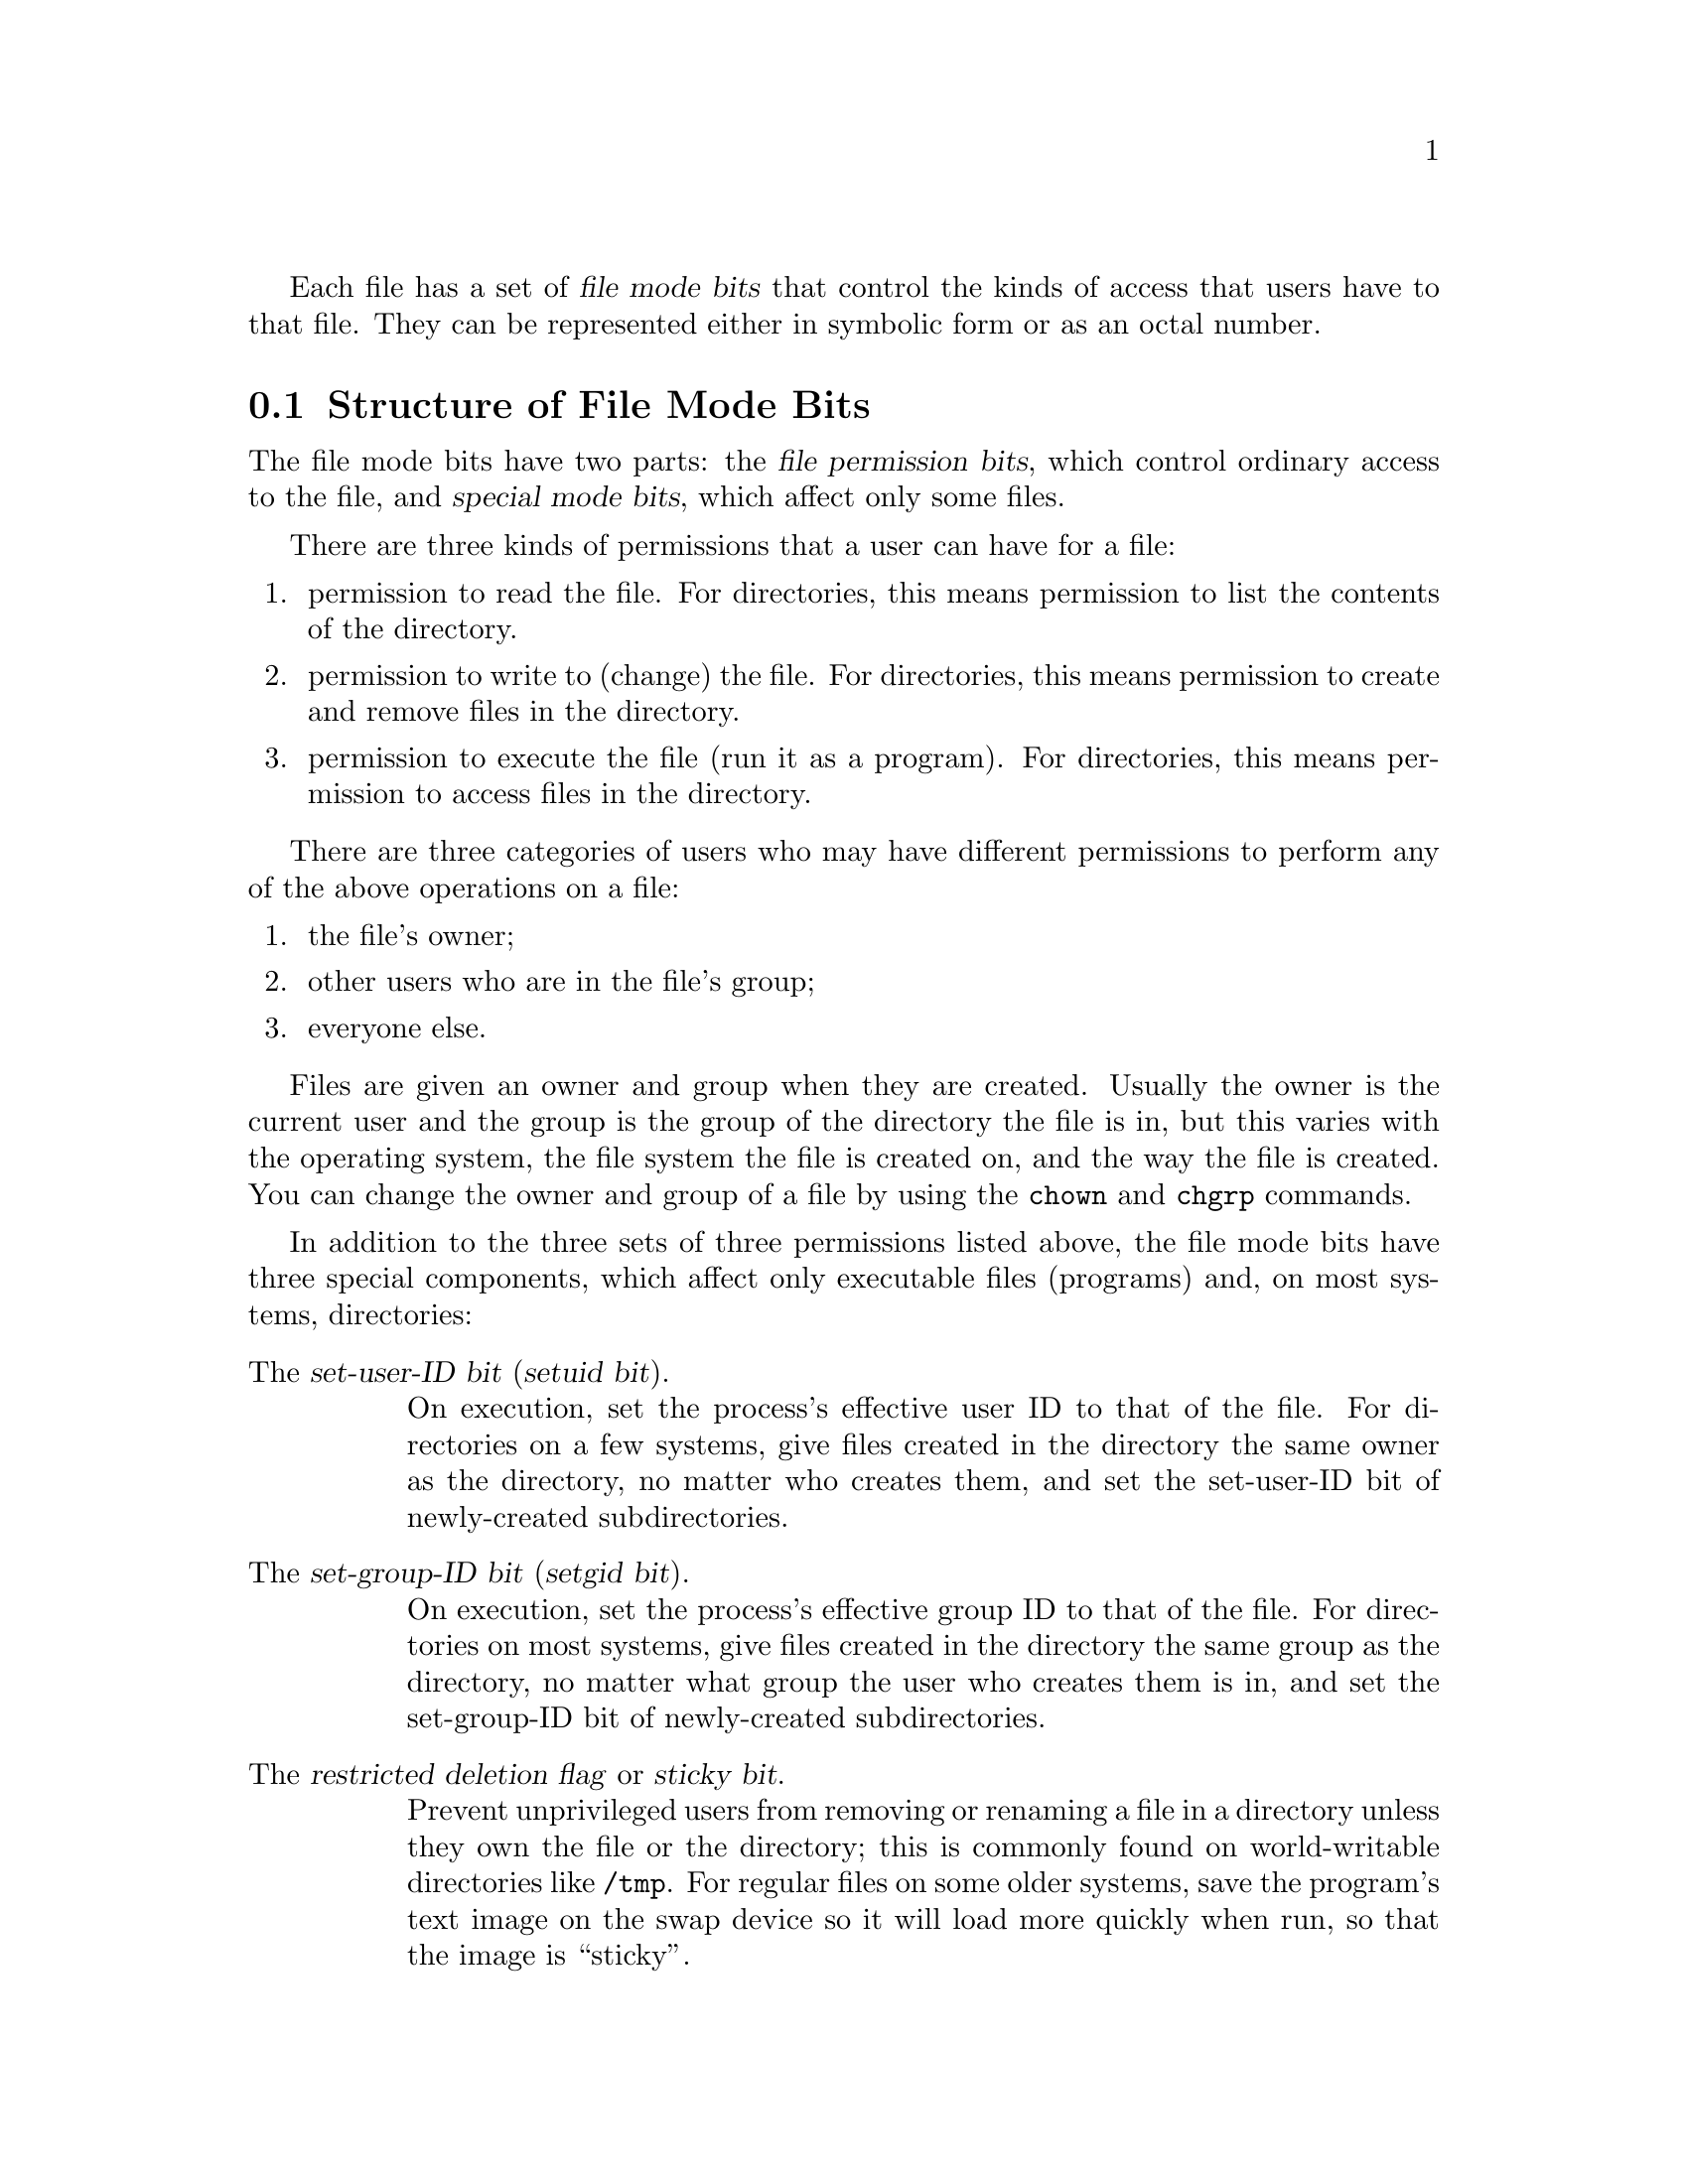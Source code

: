 @c File mode bits

@c Copyright (C) 1994-2019 Free Software Foundation, Inc.

@c Permission is granted to copy, distribute and/or modify this document
@c under the terms of the GNU Free Documentation License, Version 1.3 or
@c any later version published by the Free Software Foundation; with no
@c Invariant Sections, with no Front-Cover Texts, and with no Back-Cover
@c Texts.  A copy of the license is included in the ``GNU Free
@c Documentation License'' file as part of this distribution.

Each file has a set of @dfn{file mode bits} that control the kinds of
access that users have to that file.  They can be represented either in
symbolic form or as an octal number.

@menu
* Mode Structure::              Structure of file mode bits.
* Symbolic Modes::              Mnemonic representation of file mode bits.
* Numeric Modes::               File mode bits as octal numbers.
* Operator Numeric Modes::      ANDing, ORing, and setting modes octally.
* Directory Setuid and Setgid:: Set-user-ID and set-group-ID on directories.
@end menu

@node Mode Structure
@section Structure of File Mode Bits

The file mode bits have two parts: the @dfn{file permission bits},
which control ordinary access to the file, and @dfn{special mode
bits}, which affect only some files.

There are three kinds of permissions that a user can have for a file:

@enumerate
@item
@cindex read permission
permission to read the file.  For directories, this means permission to
list the contents of the directory.
@item
@cindex write permission
permission to write to (change) the file.  For directories, this means
permission to create and remove files in the directory.
@item
@cindex execute/search permission
permission to execute the file (run it as a program).  For directories,
this means permission to access files in the directory.
@end enumerate

There are three categories of users who may have different permissions
to perform any of the above operations on a file:

@enumerate
@item
the file's owner;
@item
other users who are in the file's group;
@item
everyone else.
@end enumerate

@cindex owner, default
@cindex group owner, default
Files are given an owner and group when they are created.  Usually the
owner is the current user and the group is the group of the directory
the file is in, but this varies with the operating system, the
file system the file is created on, and the way the file is created.  You
can change the owner and group of a file by using the @command{chown} and
@command{chgrp} commands.

In addition to the three sets of three permissions listed above, the
file mode bits have three special components, which affect only
executable files (programs) and, on most systems, directories:

@table @asis
@item The @dfn{set-user-ID bit} (@dfn{setuid bit}).
@cindex set-user-ID
@cindex setuid
On execution, set the process's effective user ID to that of the file.
For directories on a few systems, give files created in the directory
the same owner as the directory, no matter who creates them, and set
the set-user-ID bit of newly-created subdirectories.

@item The @dfn{set-group-ID bit} (@dfn{setgid bit}).
@cindex set-group-ID
@cindex setgid
On execution, set the process's effective group ID to that of the file.
For directories on most systems, give files created in the directory
the same group as the directory, no matter what group the user who
creates them is in, and set the set-group-ID bit of newly-created
subdirectories.

@item The @dfn{restricted deletion flag} or @dfn{sticky bit}.
@cindex sticky
@cindex swap space, saving text image in
@cindex text image, saving in swap space
@cindex restricted deletion flag
Prevent unprivileged users from removing or renaming a file in a directory
unless they own the file or the directory; this is commonly
found on world-writable directories like @file{/tmp}.
For regular files on some older systems, save the program's text image on the
swap device so it will load more quickly when run, so that the image
is ``sticky''.
@end table

In addition to the file mode bits listed above, there may be file attributes
specific to the file system, e.g., access control lists (ACLs), whether a
file is compressed, whether a file can be modified (immutability), and whether
a file can be dumped.  These are usually set using programs
specific to the file system.  For example:
@c should probably say a lot more about ACLs... someday

@table @asis
@item ext2
On GNU and GNU/Linux the file attributes specific to
the ext2 file system are set using @command{chattr}.

@item FFS
On FreeBSD the file flags specific to the FFS
file system are set using @command{chflags}.
@end table

Even if a file's mode bits allow an operation on that file,
that operation may still fail, because:

@itemize
@item
the file-system-specific attributes or flags do not permit it; or

@item
the file system is mounted as read-only.
@end itemize

For example, if the immutable attribute is set on a file,
it cannot be modified, regardless of the fact that you
may have just run @code{chmod a+w FILE}.

@node Symbolic Modes
@section Symbolic Modes

@cindex symbolic modes
@dfn{Symbolic modes} represent changes to files' mode bits as
operations on single-character symbols.  They allow you to modify either
all or selected parts of files' mode bits, optionally based on
their previous values, and perhaps on the current @code{umask} as well
(@pxref{Umask and Protection}).

The format of symbolic modes is:

@example
@r{[}ugoa@dots{}@r{][}-+=@r{]}@var{perms}@dots{}@r{[},@dots{}@r{]}
@end example

@noindent
where @var{perms} is either zero or more letters from the set
@samp{rwxXst}, or a single letter from the set @samp{ugo}.

The following sections describe the operators and other details of
symbolic modes.

@menu
* Setting Permissions::          Basic operations on permissions.
* Copying Permissions::          Copying existing permissions.
* Changing Special Mode Bits::   Special mode bits.
* Conditional Executability::    Conditionally affecting executability.
* Multiple Changes::             Making multiple changes.
* Umask and Protection::              The effect of the umask.
@end menu

@node Setting Permissions
@subsection Setting Permissions

The basic symbolic operations on a file's permissions are adding,
removing, and setting the permission that certain users have to read,
write, and execute or search the file.  These operations have the following
format:

@example
@var{users} @var{operation} @var{permissions}
@end example

@noindent
The spaces between the three parts above are shown for readability only;
symbolic modes cannot contain spaces.

The @var{users} part tells which users' access to the file is changed.
It consists of one or more of the following letters (or it can be empty;
@pxref{Umask and Protection}, for a description of what happens then).  When
more than one of these letters is given, the order that they are in does
not matter.

@table @code
@item u
@cindex owner of file, permissions for
the user who owns the file;
@item g
@cindex group, permissions for
other users who are in the file's group;
@item o
@cindex other permissions
all other users;
@item a
all users; the same as @samp{ugo}.
@end table

The @var{operation} part tells how to change the affected users' access
to the file, and is one of the following symbols:

@table @code
@item +
@cindex adding permissions
to add the @var{permissions} to whatever permissions the @var{users}
already have for the file;
@item -
@cindex removing permissions
@cindex subtracting permissions
to remove the @var{permissions} from whatever permissions the
@var{users} already have for the file;
@item =
@cindex setting permissions
to make the @var{permissions} the only permissions that the @var{users}
have for the file.
@end table

The @var{permissions} part tells what kind of access to the file should
be changed; it is normally zero or more of the following letters.  As with the
@var{users} part, the order does not matter when more than one letter is
given.  Omitting the @var{permissions} part is useful only with the
@samp{=} operation, where it gives the specified @var{users} no access
at all to the file.

@table @code
@item r
@cindex read permission, symbolic
the permission the @var{users} have to read the file;
@item w
@cindex write permission, symbolic
the permission the @var{users} have to write to the file;
@item x
@cindex execute/search permission, symbolic
the permission the @var{users} have to execute the file,
or search it if it is a directory.
@end table

For example, to give everyone permission to read and write a regular file,
but not to execute it, use:

@example
a=rw
@end example

To remove write permission for all users other than the file's
owner, use:

@example
go-w
@end example

@noindent
The above command does not affect the access that the owner of
the file has to it, nor does it affect whether other users can
read or execute the file.

To give everyone except a file's owner no permission to do anything with
that file, use the mode below.  Other users could still remove the file,
if they have write permission on the directory it is in.

@example
go=
@end example

@noindent
Another way to specify the same thing is:

@example
og-rwx
@end example

@node Copying Permissions
@subsection Copying Existing Permissions

@cindex copying existing permissions
@cindex permissions, copying existing
You can base a file's permissions on its existing permissions.  To do
this, instead of using a series of @samp{r}, @samp{w}, or @samp{x}
letters after the
operator, you use the letter @samp{u}, @samp{g}, or @samp{o}.  For
example, the mode

@example
o+g
@end example

@noindent
adds the permissions for users who are in a file's group to the
permissions that other users have for the file.  Thus, if the file
started out as mode 664 (@samp{rw-rw-r--}), the above mode would change
it to mode 666 (@samp{rw-rw-rw-}).  If the file had started out as mode
741 (@samp{rwxr----x}), the above mode would change it to mode 745
(@samp{rwxr--r-x}).  The @samp{-} and @samp{=} operations work
analogously.

@node Changing Special Mode Bits
@subsection Changing Special Mode Bits

@cindex changing special mode bits
In addition to changing a file's read, write, and execute/search permissions,
you can change its special mode bits.  @xref{Mode Structure}, for a
summary of these special mode bits.

To change the file mode bits to set the user ID on execution, use
@samp{u} in the @var{users} part of the symbolic mode and
@samp{s} in the @var{permissions} part.

To change the file mode bits to set the group ID on execution, use
@samp{g} in the @var{users} part of the symbolic mode and
@samp{s} in the @var{permissions} part.

To set both user and group ID on execution, omit the @var{users} part
of the symbolic mode (or use @samp{a}) and use @samp{s} in the
@var{permissions} part.

To change the file mode bits to set the restricted deletion flag or sticky bit,
omit the @var{users} part of the symbolic mode (or use @samp{a}) and use
@samp{t} in the @var{permissions} part.

For example, to set the set-user-ID mode bit of a program,
you can use the mode:

@example
u+s
@end example

To remove both set-user-ID and set-group-ID mode bits from
it, you can use the mode:

@example
a-s
@end example

To set the restricted deletion flag or sticky bit, you can use
the mode:

@example
+t
@end example

The combination @samp{o+s} has no effect.  On GNU systems
the combinations @samp{u+t} and @samp{g+t} have no effect, and
@samp{o+t} acts like plain @samp{+t}.

The @samp{=} operator is not very useful with special mode bits.
For example, the mode:

@example
o=t
@end example

@noindent
does set the restricted deletion flag or sticky bit, but it also
removes all read, write, and execute/search permissions that users not in the
file's group might have had for it.

@xref{Directory Setuid and Setgid}, for additional rules concerning
set-user-ID and set-group-ID bits and directories.

@node Conditional Executability
@subsection Conditional Executability

@cindex conditional executability
There is one more special type of symbolic permission: if you use
@samp{X} instead of @samp{x}, execute/search permission is affected only if the
file is a directory or already had execute permission.

For example, this mode:

@example
a+X
@end example

@noindent
gives all users permission to search directories, or to execute files if
anyone could execute them before.

@node Multiple Changes
@subsection Making Multiple Changes

@cindex multiple changes to permissions
The format of symbolic modes is actually more complex than described
above (@pxref{Setting Permissions}).  It provides two ways to make
multiple changes to files' mode bits.

The first way is to specify multiple @var{operation} and
@var{permissions} parts after a @var{users} part in the symbolic mode.

For example, the mode:

@example
og+rX-w
@end example

@noindent
gives users other than the owner of the file read permission and, if
it is a directory or if someone already had execute permission
to it, gives them execute/search permission; and it also denies them write
permission to the file.  It does not affect the permission that the
owner of the file has for it.  The above mode is equivalent to
the two modes:

@example
og+rX
og-w
@end example

The second way to make multiple changes is to specify more than one
simple symbolic mode, separated by commas.  For example, the mode:

@example
a+r,go-w
@end example

@noindent
gives everyone permission to read the file and removes write
permission on it for all users except its owner.  Another example:

@example
u=rwx,g=rx,o=
@end example

@noindent
sets all of the permission bits for the file explicitly.  (It
gives users who are not in the file's group no permission at all for
it.)

The two methods can be combined.  The mode:

@example
a+r,g+x-w
@end example

@noindent
gives all users permission to read the file, and gives users who are in
the file's group permission to execute/search it as well, but not permission
to write to it.  The above mode could be written in several different
ways; another is:

@example
u+r,g+rx,o+r,g-w
@end example

@node Umask and Protection
@subsection The Umask and Protection

@cindex umask and modes
@cindex modes and umask
If the @var{users} part of a symbolic mode is omitted, it defaults to
@samp{a} (affect all users), except that any permissions that are
@emph{set} in the system variable @code{umask} are @emph{not affected}.
The value of @code{umask} can be set using the
@code{umask} command.  Its default value varies from system to system.

@cindex giving away permissions
Omitting the @var{users} part of a symbolic mode is generally not useful
with operations other than @samp{+}.  It is useful with @samp{+} because
it allows you to use @code{umask} as an easily customizable protection
against giving away more permission to files than you intended to.

As an example, if @code{umask} has the value 2, which removes write
permission for users who are not in the file's group, then the mode:

@example
+w
@end example

@noindent
adds permission to write to the file to its owner and to other users who
are in the file's group, but @emph{not} to other users.  In contrast,
the mode:

@example
a+w
@end example

@noindent
ignores @code{umask}, and @emph{does} give write permission for
the file to all users.

@node Numeric Modes
@section Numeric Modes

@cindex numeric modes
@cindex file mode bits, numeric
@cindex octal numbers for file modes
As an
alternative to giving a symbolic mode, you can give an octal (base 8)
number that represents the mode.

The permissions granted to the user,
to other users in the file's group,
and to other users not in the file's group each require three
bits: one bit for read, one for write, and one for execute/search permission.
These three bits are represented as one octal digit;
for example, if all three are present, the resulting 111 (in binary)
is represented as the digit 7 (in octal).  The three special
mode bits also require one bit each, and they are as a group
represented as another octal digit.  Here is how the bits are arranged,
starting with the highest valued bit:

@example
Value in  Corresponding
Mode      Mode Bit

          Special mode bits:
4000      Set user ID
2000      Set group ID
1000      Restricted deletion flag or sticky bit

          The file's owner:
 400      Read
 200      Write
 100      Execute/search

          Other users in the file's group:
  40      Read
  20      Write
  10      Execute/search

          Other users not in the file's group:
   4      Read
   2      Write
   1      Execute/search
@end example

For example, numeric mode @samp{4751} corresponds to symbolic mode
@samp{u=srwx,g=rx,o=x}, and numeric mode @samp{664} corresponds to symbolic mode
@samp{ug=rw,o=r}.  Numeric mode @samp{0} corresponds to symbolic mode
@samp{a=}.

A numeric mode is usually shorter than the corresponding symbolic
mode, but it is limited in that normally it cannot take into account the
previous file mode bits; it can only set them absolutely.
The set-user-ID and set-group-ID bits of directories are an exception
to this general limitation.  @xref{Directory Setuid and Setgid}.
Also, operator numeric modes can take previous file mode bits into
account.  @xref{Operator Numeric Modes}.

Numeric modes are always interpreted in octal; you do not have to add a
leading @samp{0}, as you do in C@.  Mode @samp{0055} is the same as
mode @samp{55}.  However, modes of five digits or more, such as
@samp{00055}, are sometimes special (@pxref{Directory Setuid and Setgid}).

@node Operator Numeric Modes
@section Operator Numeric Modes

An operator numeric mode is a numeric mode that is prefixed by a
@samp{-}, @samp{+}, or @samp{=} operator, which has the same
interpretation as in symbolic modes.  For example, @samp{+440} enables
read permission for the file's owner and group, @samp{-1} disables
execute permission for other users, and @samp{=600} clears all
permissions except for enabling read-write permissions for the file's
owner.  Operator numeric modes can be combined with symbolic modes by
separating them with a comma; for example, @samp{=0,u+r} clears all
permissions except for enabling read permission for the file's owner.

The commands @samp{chmod =755 @var{dir}} and @samp{chmod 755
@var{dir}} differ in that the former clears the directory @var{dir}'s
setuid and setgid bits, whereas the latter preserves them.
@xref{Directory Setuid and Setgid}.

Operator numeric modes are a GNU extension.

@node Directory Setuid and Setgid
@section Directories and the Set-User-ID and Set-Group-ID Bits

On most systems, if a directory's set-group-ID bit is set, newly
created subfiles inherit the same group as the directory, and newly
created subdirectories inherit the set-group-ID bit of the parent
directory.  On a few systems, a directory's set-user-ID bit has a
similar effect on the ownership of new subfiles and the set-user-ID
bits of new subdirectories.  These mechanisms let users share files
more easily, by lessening the need to use @command{chmod} or
@command{chown} to share new files.

These convenience mechanisms rely on the set-user-ID and set-group-ID
bits of directories.  If commands like @command{chmod} and
@command{mkdir} routinely cleared these bits on directories, the
mechanisms would be less convenient and it would be harder to share
files.  Therefore, a command like @command{chmod} does not affect the
set-user-ID or set-group-ID bits of a directory unless the user
specifically mentions them in a symbolic mode, or uses an operator
numeric mode such as @samp{=755}, or sets them in a numeric mode, or
clears them in a numeric mode that has five or more octal digits.
For example, on systems that support
set-group-ID inheritance:

@example
# These commands leave the set-user-ID and
# set-group-ID bits of the subdirectories alone,
# so that they retain their default values.
mkdir A B C
chmod 755 A
chmod 0755 B
chmod u=rwx,go=rx C
mkdir -m 755 D
mkdir -m 0755 E
mkdir -m u=rwx,go=rx F
@end example

If you want to try to set these bits, you must mention them
explicitly in the symbolic or numeric modes, e.g.:

@example
# These commands try to set the set-user-ID
# and set-group-ID bits of the subdirectories.
mkdir G
chmod 6755 G
chmod +6000 G
chmod u=rwx,go=rx,a+s G
mkdir -m 6755 H
mkdir -m +6000 I
mkdir -m u=rwx,go=rx,a+s J
@end example

If you want to try to clear these bits, you must mention them
explicitly in a symbolic mode, or use an operator numeric mode, or
specify a numeric mode with five or more octal digits, e.g.:

@example
# These commands try to clear the set-user-ID
# and set-group-ID bits of the directory D.
chmod a-s D
chmod -6000 D
chmod =755 D
chmod 00755 D
@end example

This behavior is a GNU extension.  Portable scripts should
not rely on requests to set or clear these bits on directories, as
POSIX allows implementations to ignore these requests.
The GNU behavior with numeric modes of four or fewer digits
is intended for scripts portable to systems that preserve these bits;
the behavior with numeric modes of five or more digits is for scripts
portable to systems that do not preserve the bits.
